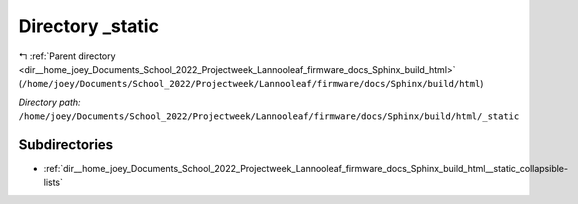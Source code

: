 .. _dir__home_joey_Documents_School_2022_Projectweek_Lannooleaf_firmware_docs_Sphinx_build_html__static:


Directory _static
=================


|exhale_lsh| :ref:`Parent directory <dir__home_joey_Documents_School_2022_Projectweek_Lannooleaf_firmware_docs_Sphinx_build_html>` (``/home/joey/Documents/School_2022/Projectweek/Lannooleaf/firmware/docs/Sphinx/build/html``)

.. |exhale_lsh| unicode:: U+021B0 .. UPWARDS ARROW WITH TIP LEFTWARDS

*Directory path:* ``/home/joey/Documents/School_2022/Projectweek/Lannooleaf/firmware/docs/Sphinx/build/html/_static``

Subdirectories
--------------

- :ref:`dir__home_joey_Documents_School_2022_Projectweek_Lannooleaf_firmware_docs_Sphinx_build_html__static_collapsible-lists`



